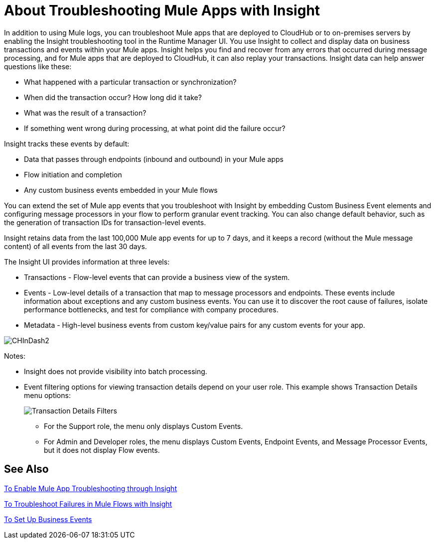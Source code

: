 = About Troubleshooting Mule Apps with Insight
:keywords: cloudhub, analytics, monitoring, insight, filter

////
image:logo-cloud-active.png[link="/runtime-manager/deployment-strategies", title="CloudHub"]
image:logo-hybrid-active.png[link="/runtime-manager/deployment-strategies", title="Hybrid Deployment"]
image:logo-server-disabled.png[link="/runtime-manager/deployment-strategies", title="Anypoint Platform Private Cloud Edition"]
image:logo-pcf-disabled.png[link="/runtime-manager/deployment-strategies", title="Pivotal Cloud Foundry"]
////

In addition to using Mule logs, you can troubleshoot Mule apps that are deployed to CloudHub or to on-premises servers by enabling the Insight troubleshooting tool in the Runtime Manager UI. You use Insight to collect and display data on business transactions and events within your Mule apps. Insight helps you find and recover from any errors that occurred during message processing, and for Mule apps that are deployed to CloudHub, it can also replay your transactions. Insight data can help answer questions like these:

* What happened with a particular transaction or synchronization?
* When did the transaction occur? How long did it take?
* What was the result of a transaction?
* If something went wrong during processing, at what point did the failure occur?

Insight tracks these events by default:

* Data that passes through endpoints (inbound and outbound) in your Mule apps
* Flow initiation and completion
* Any custom business events embedded in your Mule flows

You can extend the set of Mule app events that you troubleshoot with Insight by embedding Custom Business Event elements and configuring message processors in your flow to perform granular event tracking. You can also change default behavior, such as the generation of transaction IDs for transaction-level events.

Insight retains data from the last 100,000 Mule app events for up to 7 days, and it keeps a record (without the Mule message content) of all events from the last 30 days.

The Insight UI provides information at three levels:

* Transactions - Flow-level events that can provide a business view of the system.
* Events - Low-level details of a transaction that map to message processors and endpoints. These events include information about exceptions and any custom business events. You can use it to discover the root cause of failures, isolate performance bottlenecks, and test for compliance with company procedures.
* Metadata - High-level business events from custom key/value pairs for any custom events for your app.

image:CHInDash2.png[CHInDash2]

Notes:

* Insight does not provide visibility into batch processing.
* Event filtering options for viewing transaction details depend on your user role. This example shows Transaction Details menu options:
+
image:CHTransactionDetails.png[Transaction Details Filters]
+
  ** For the Support role, the menu only displays Custom Events.
  ** For Admin and Developer roles, the menu displays Custom Events, Endpoint Events, and Message Processor Events, but it does not display Flow events.

////
* Advanced searches include a Business Events filter if your app includes them.
////

// TODO: NEED TO VERIFY ALL THIS IS TRUE. AND DECIDE WHAT WE NEED TO SAY.

== See Also

link:/runtime-manager/insight-to-enable[To Enable Mule App Troubleshooting through Insight]

link:/runtime-manager/insight-to-troubleshoot[To Troubleshoot Failures in Mule Flows with Insight]

link:/mule-user-guide/v/3.8/business-events[To Set Up Business Events]

////
link:http://blogs.mulesoft.com/?s=insight[MuleSoft Blog]
////
